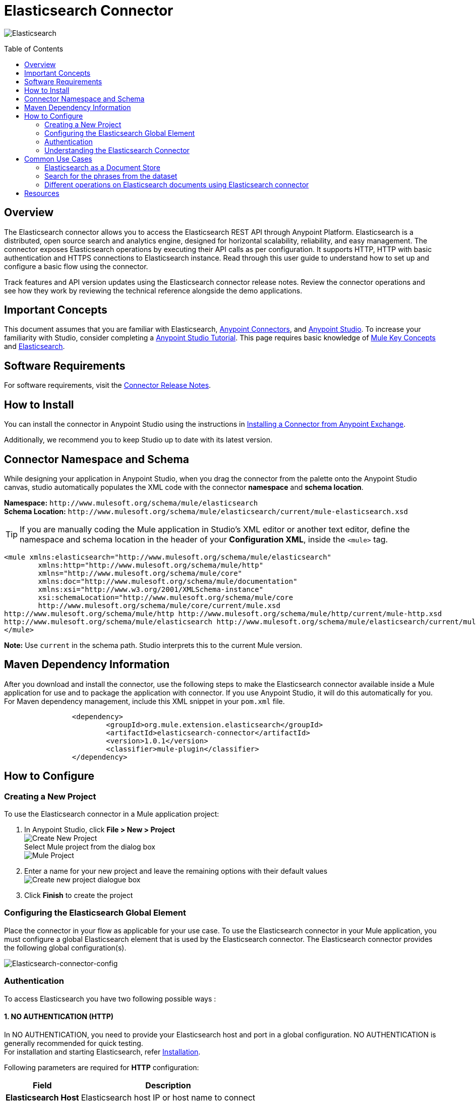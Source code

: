 = Elasticsearch Connector
:keywords: add_keywords_separated_by_commas
:imagesdir: ./resources/_images
:toc: macro
:toclevels: 2

image:elasticsearch-logo.png[Elasticsearch]

toc::[]

[[overview]]
== Overview

The Elasticsearch connector allows you to access the Elasticsearch REST API through Anypoint Platform. Elasticsearch is a distributed, open source search and analytics engine, designed for horizontal scalability, reliability, and easy management. The connector exposes Elasticsearch operations by executing their API calls as per configuration. It supports HTTP, HTTP with basic authentication and HTTPS connections to Elasticsearch instance.
Read through this user guide to understand how to set up and configure a basic flow using the connector. 

Track features and API version updates using the Elasticsearch connector release notes. Review the connector operations and see how they work by reviewing the technical reference alongside the demo applications.

[[important-concepts]]
== Important Concepts

This document assumes that you are familiar with Elasticsearch,
link:https://docs.mulesoft.com/connectors/[Anypoint Connectors], and
link:https://www.mulesoft.com/platform/studio[Anypoint Studio]. To increase your familiarity with Studio, consider completing a link:https://docs.mulesoft.com/anypoint-studio/v/7.1/[Anypoint Studio Tutorial]. This page requires basic knowledge of link:https://docs.mulesoft.com/mule4-user-guide/v/4.1/[Mule Key Concepts] and link:https://www.elastic.co/[Elasticsearch].

[[requirements]]
== Software Requirements

For software requirements, visit the link:release-notes.adoc[Connector Release Notes].

[[install]]
== How to Install

You can install the connector in Anypoint Studio using the instructions in
link:https://docs.mulesoft.com/anypoint-studio/v/7.1/add-modules-in-studio-to[Installing a Connector from Anypoint Exchange].

Additionally, we recommend you to keep Studio up to date with its latest version.

[[ns-schema]]
== Connector Namespace and Schema

While designing your application in Anypoint Studio, when you drag the connector from the palette onto the Anypoint Studio canvas, studio automatically populates the XML code with the connector *namespace* and *schema location*.
 
*Namespace:* `+http://www.mulesoft.org/schema/mule/elasticsearch+` +
*Schema Location:* `+http://www.mulesoft.org/schema/mule/elasticsearch/current/mule-elasticsearch.xsd+`

[TIP]
If you are manually coding the Mule application in Studio's XML editor or another text editor, define the namespace and schema location in the header of your *Configuration XML*, inside the `<mule>` tag.

[source, xml,linenums]
----
<mule xmlns:elasticsearch="http://www.mulesoft.org/schema/mule/elasticsearch" 
	xmlns:http="http://www.mulesoft.org/schema/mule/http" 
	xmlns="http://www.mulesoft.org/schema/mule/core" 
	xmlns:doc="http://www.mulesoft.org/schema/mule/documentation" 
	xmlns:xsi="http://www.w3.org/2001/XMLSchema-instance" 
	xsi:schemaLocation="http://www.mulesoft.org/schema/mule/core 
	http://www.mulesoft.org/schema/mule/core/current/mule.xsd
http://www.mulesoft.org/schema/mule/http http://www.mulesoft.org/schema/mule/http/current/mule-http.xsd
http://www.mulesoft.org/schema/mule/elasticsearch http://www.mulesoft.org/schema/mule/elasticsearch/current/mule-elasticsearch.xsd
</mule>
----

*Note:* Use `current` in the schema path. Studio interprets this to the current Mule version.

[[maven]]
== Maven Dependency Information
After you download and install the connector, use the following steps to make the Elasticsearch connector available inside a Mule application for use and to package the application with connector. If you use Anypoint Studio, it will do this automatically for you. + 
For Maven dependency management, include this XML snippet in your `pom.xml` file.

----
		<dependency>
			<groupId>org.mule.extension.elasticsearch</groupId>
			<artifactId>elasticsearch-connector</artifactId>
			<version>1.0.1</version>
			<classifier>mule-plugin</classifier>
		</dependency>
----

[[configure]]
== How to Configure

=== Creating a New Project
To use the Elasticsearch connector in a Mule application project:
[start=1]
. In Anypoint Studio, click *File > New > Project* +
	image:create-new-project.png[Create New Project] +
	Select Mule project from the dialog box +
	image:select-mule-project.png[Mule Project]

. Enter a name for your new project and leave the remaining options with their default values
	image:create-new-project-dialogue-box.png[Create new project dialogue box]
[start=3]

. Click *Finish* to create the project

=== Configuring the Elasticsearch Global Element
Place the connector in your flow as applicable for your use case.
To use the Elasticsearch connector in your Mule application, you must configure a global Elasticsearch element that is used by the Elasticsearch connector. The Elasticsearch connector provides the following global configuration(s).

image:Elasticsearch-connector-configuration.png[Elasticsearch-connector-config]

[[authentication]]
=== Authentication
To access Elasticsearch you have two following possible ways : 

==== 1. NO AUTHENTICATION (HTTP) + 
In NO AUTHENTICATION, you need to provide your Elasticsearch host and port in a global configuration. NO AUTHENTICATION is generally recommended for quick testing. +
For installation and starting Elasticsearch, refer link:++https://www.elastic.co/guide/en/elasticsearch/reference/current/_installation.html++[Installation].

Following parameters are required for *HTTP* configuration:

[%header%autowidth.spread]
|===
|Field |Description
|*Elasticsearch Host* |Elasticsearch host IP or host name to connect
|*Elasticsearch Port* |Port of Elasticsearch
|*Username* |Username from user credentials
|*Password* |Password from user credentials
|===

image:Elasticsearch-http-global-element-props.png[Elasticsearch-HTTP-config]

TIP: Keep Elasticsearch instance username and password credentials blank for anonymous user. +

[NOTE]
Default Elasticsearch port is 9200.
 
==== 2. CERTIFICATE BASED AUTHENTICATION (HTTPS) + 
Implementing CERTIFICATE BASED AUTHENTICATION mechanism involves a few extra steps, but ìs preferred if your Elasticsearch is exposed to external users, as it ensures better security. + 
To make the Elasticsearch run on HTTPS, generate server and client certificates on Elasticsearch host using X-pack. Please refer link:++https://www.elastic.co/guide/en/elasticsearch/reference/current/configuring-tls.html#node-certificates++[Encrypting communications in Elasticseach] for detailed information about running Elasticsearch on HTTPS and generating required certificates. +

* Following parameters are required for *HTTPS* (Certificate Based Authentication):
[%header%autowidth.spread]
|===
|Field |Description
|*Elasticsearch Host* |Enter the Elasticsearch host IP or host name to connect
|*Elasticsearch Port* |Enter the  port of Elasticsearch engine
|*Username* |Username from user credentials
|*Password* |Password from user credentials
|*Type* |Truststore certificate type e.g. *JKS*
|*Path* |Path of Truststore
|*Truststore Password* |Password for the Truststore
|===

image:Elasticsearch-https-global-element-props.png[Elasticsearch-HTTPS-config]

TIP: Keep Elasticsearch instance username and password credentials blank for anonymous user. +

[NOTE]
Access link:++https://www.elastic.co/guide/en/elasticsearch/reference/current/setup-xpack.html++[X-Pack] for detailed information to provide security and many other capabilities. By default, when you install Elasticsearch, X-Pack is also installed.


[[operations]]
=== Understanding the Elasticsearch Connector

The Elasticsearch connector functions within a Mule application. Using the connector, your application can perform several operations that Elasticsearch exposes via their APIs. When building an application that connects with Elasticsearch you don’t have to go through the effort of custom-coding (and securing!) a connection. Rather, you can just drop a connector into your flow, configure a few connection details, then begin application running on Elasticsearch. 

The real value of the Elasticsearch connector is in the way you use it at design-time in conjunction with other functional features available in Mule.

    ** *DataSense* DataSense extracts metadata for Elasticsearch standard response to automatically determine the data type and format that your application must deliver to, or can expect from, Elasticsearch. Mule does the heavy lifting of discovering the type of data you must send to, or be prepared to receive from Elasticsearch.

    ** *Transform Message Component* This component’s integrated scripting language called DataWeave can automatically extract response metadata that you can use to visually map and/or transform to a different data format or structure. Essentially, DataWeave let’s you control the mapping between data types. For example, if you configure a Elasticsearch connector in your application, then drop a Transform Message component after the connector, the component uses DataWeave to gather information that DataSense extracted to pre-populate the input values for mapping. In other words, DataSense makes sure that DataWeave knows the data format and structure it must work with so you don’t have to figure it out manually.


== Common Use Cases

* link:#use-case-1[Elasticsearch as Document store]

* link:#use-case-2[Search for the phrases from particular dataset]

* link:#use-case-3[Different Elasticsearch operations that can be performed on Documents]



[use-case-1] 
Elasticsearch stores JSON documents. This is an example of a simple document :
----
{
	"speaker": "KING HENRY IV",
	"type": "line",
	"line_id": 7,
	"play_name": "Henry IV",
	"speech_number": 1,
	"line_number": "1.1.4",
	"text_entry": "To be commenced in strands afar remote"
}

----
=== Elasticsearch as a Document Store
* We will use the readily available dataset that can be found at link:++https://www.elastic.co/guide/en/kibana/current/tutorial-load-dataset.html++[the complete works of William Shakespeare] and the Bulk operation of Elasticsearch connector for the usecase
** In Anypoint Studio, click *File > New > Mule Project*, name the project, and click *OK*
** In the search field, type *http* and drag the *HTTP connector* to the canvas
** Click the HTTP connector, click the *green plus* sign to the right of Connector Configuration, and in the next screen add the host as well as port, click *OK*
** In the Palette search for *Elasticsearch* and drag the *Bulk Operation* onto the canvas
** Select the connection configuration with connection as *HTTP connection* and add the host and port of Elasticsearch
** Configure the *Bulk Operation* options like index, type and the input dataset location
** Drag the *logger* onto the canvas and log `#[payload]` to log low level information of the operation
** In the Palette search for *Elasticsearch* and drag the *Get Document* operation onto the canvas
** Configure the *Get Document* operation options like index, type and document id along with other optional parameters
** Drag the *logger* onto the canvas and log `#[payload]` to log low level information of the operation
** After you create the flow, right-click the project and click *Run As > Mule Applciation*
image:documentstore.png[Documentstore-flow]	

*Example Use Case Code :*

Paste this XML code into Anypoint Studio to experiment with the flow described above.
----
<?xml version="1.0" encoding="UTF-8"?>

<mule xmlns:elasticsearch="http://www.mulesoft.org/schema/mule/elasticsearch" xmlns:http="http://www.mulesoft.org/schema/mule/http"
	xmlns="http://www.mulesoft.org/schema/mule/core"
	xmlns:doc="http://www.mulesoft.org/schema/mule/documentation" xmlns:xsi="http://www.w3.org/2001/XMLSchema-instance" xsi:schemaLocation="http://www.mulesoft.org/schema/mule/core http://www.mulesoft.org/schema/mule/core/current/mule.xsd
http://www.mulesoft.org/schema/mule/http http://www.mulesoft.org/schema/mule/http/current/mule-http.xsd
http://www.mulesoft.org/schema/mule/elasticsearch http://www.mulesoft.org/schema/mule/elasticsearch/current/mule-elasticsearch.xsd">
	<http:listener-config name="HTTP_Listener_config" doc:name="HTTP Listener config" doc:id="109dff29-90fb-4ed0-b474-22487e49ea1d" >
		<http:listener-connection host="0.0.0.0" port="8081" />
	</http:listener-config>
	<elasticsearch:config name="Elasticsearch_Config1" doc:name="Elasticsearch Config" doc:id="fa6c73c9-56e8-45de-a5bd-dc0c4ba211cc" >
		<elasticsearch:http-connection host="${host}" />
	</elasticsearch:config>
	<flow name="bulkoperationFlow" doc:id="6f18edae-31ae-44f8-819a-9cf062a92acc" >
		<http:listener doc:name="Listener" doc:id="7226082d-691d-46ed-b9cf-39a19f0ecf9b" config-ref="HTTP_Listener_config" path="/bulky"/>
		<elasticsearch:bulk-operation doc:name="Dataset Upload" doc:id="2c8400f3-7cb0-4a66-b24d-24c0a6fcdbe2" index="${index}" type="${indexType}" jsonfile="${datasetPath}" config-ref="Elasticsearch_Config1"/>
		<logger level="INFO" doc:name="Log dataset insert response" doc:id="8ff5a4ae-10d0-4c07-94f0-e7e976b4b83e" message="Inserted Dataset #[payload]"/>
		<elasticsearch:get-document doc:name="Get document" doc:id="d3ec0cd4-f1d9-44de-90cf-f4a78cfbdb1f" config-ref="Elasticsearch_Config1" index="${index}" type="${indexType}" documentId="${documentId}"/>
		<logger level="INFO" doc:name="Log the get document details" doc:id="6c9112f9-4216-445a-bdb5-b64f6e6a469e" message="Document Generated #[payload]"/>
	</flow>
</mule>

----
** To visually analyze the datasets, user can also use of link:++https://www.elastic.co/guide/en/kibana/6.2/index.html++[Kibana]

[use-case-2]
=== Search for the phrases from the dataset
* Elasticsearch is preferred when you're doing a lot of text search, where traditional RDBMS databases are not performing really well (poor configuration, acts as a black-box, poor performance). Elasticsearch is highly customizable, extendable through plugins. You can build robust search without much knowledge quite fast.
* Please refer the previous use case to insert the dataset in Elasticsearch using bulk operation if the dataset is not available.
* We will use different queries of search operation available in Elasticsearch connector for searching in this use case.
* In this use case we will use *Query and Fetch*, *DFS query then Fetch* and *Query then Fetch* search type also *multi-query*, *multi-match-query*,      *match-phrase-query* and *match-all-query* options of Elasticsearch.

** In Anypoint Studio, click *File > New > Mule Project*, name the project, and click *OK*
** In the search field, type *http* and drag the *HTTP connector* to the canvas
** Click the HTTP connector, click the *green plus* sign to the right of Connector Configuration, and in the next screen add the host as well as port, click *OK*
** In the search field, type *set variable* and drag the *Set Variable* component to the canvas
** Use the *Choice* connector to switch between the different query types depending on the condition variable value in the *set variable* component.
** In the Palette, search for *Elasticsearch* and drag the *Search* operation onto the canvas and set the different query and configuration options. Refer the sample XML provided below to set the values.
** Drag the *logger* whereever required and log `#[payload]` to log low level information of the operation.
** Click the  *green plus* sign to the right of Connector Configuration to select among the HTTP, HTTP with basic authentication or HTTPS configuration.
** Drag the *logger* onto the canvas and log `#[payload]` to log low level information of the operation.
** After you create the flow, right-click the project and click *Run As > Mule Applciation*

image:search.png[search-flow]

*Example Use Case Code :*

Paste this XML code into Anypoint Studio to experiment with the flow described in the previous section.
----
<flow name="Usecase_B" doc:id="1cdc935c-3ef6-469a-94e7-22fa49e84edb">
		<http:listener doc:name="Listener"
			doc:id="13285cd4-bb7f-40ba-93b8-e113ba3cce1c" config-ref="HTTP_Listener_config"
			path="/choice" />
		<set-variable value="2" doc:name="Set Variable"
			doc:id="a33aaf60-23e7-4c8e-8738-9796feaf8937" variableName="test" />
		<logger level="INFO" doc:name="Logger"
			doc:id="96bafaeb-1fcb-4971-b06f-d06187ca240c" message="Set variable value #[vars.test]" />
		<choice doc:name="Choice" doc:id="d1355aea-0240-4a79-aca3-db228412e8c4">
			<when expression="#[vars.test=='4']">
				<elasticsearch:search doc:name="Multi Match"
					doc:id="d45b3b45-f5e8-4509-bac9-e7554f1f1d91" config-ref="Elasticsearch_Config"
					index="shakespeare" searchType="DFS_QUERY_THEN_FETCH">
					<elasticsearch:query-configuration>
						<elasticsearch:multi-match-query
							minimumShouldMatch="10%" searchString="limits of the charge set down"
							operator="OR" autoGenerateSynonymsPhraseQuery="true" type="BEST_FIELDS"
							tieBreaker="1.0" zeroTermsQuery="ALL">
							<elasticsearch:fields>
								<elasticsearch:field value="line_number" />
								<elasticsearch:field value="speaker" />
								<elasticsearch:field value="text_entry" />
							</elasticsearch:fields>
						</elasticsearch:multi-match-query>
					</elasticsearch:query-configuration>
					<elasticsearch:search-source-configuration
						size="100" timeout="50" sortOrder="ASC">
						<elasticsearch:include-fields>
							<elasticsearch:include-field value="text_entry" />
						</elasticsearch:include-fields>
					</elasticsearch:search-source-configuration>
				</elasticsearch:search>
				<logger level="INFO" doc:name="Logger"
					doc:id="3d69a761-c71e-4948-b98d-2490af08ebb3" message="#[payload]" />

			</when>
			<when expression="#[vars.test=='1']">
				<elasticsearch:search doc:name="Match Query"
					doc:id="f072cb50-cd00-44b5-b6b3-f7a8cd28e969" config-ref="Elasticsearch_Config"
					index="shakespeare" searchType="DFS_QUERY_THEN_FETCH">
					<elasticsearch:query-configuration>
						<elasticsearch:match-query field="speaker"
							searchString="WESTMORELAND" zeroTermsQuery="ALL"
							autoGenerateSynonymsPhraseQuery="true" />
					</elasticsearch:query-configuration>
					<elasticsearch:search-source-configuration
						size="100" timeout="50">
						<elasticsearch:include-fields>
							<elasticsearch:include-field value="text_entry" />
						</elasticsearch:include-fields>
						<elasticsearch:exclude-fields>
							<elasticsearch:exclude-field value="type" />
							<elasticsearch:exclude-field value="line_id" />
							<elasticsearch:exclude-field value="speech_number" />
							<elasticsearch:exclude-field value="line_number" />
						</elasticsearch:exclude-fields>
					</elasticsearch:search-source-configuration>
				</elasticsearch:search>
				<logger level="INFO" doc:name="Logger"
					doc:id="b4522649-745c-4a32-b6c2-1efd94f03021" message="#[payload]" />
			</when>
			<when expression="#[vars.test=='2']">
				<elasticsearch:search doc:name="Match Phrase"
					doc:id="ddf3528b-59f0-40df-a763-b2e2d92eca22" config-ref="Elasticsearch_Config"
					index="shakespeare" searchType="DFS_QUERY_THEN_FETCH">
					<elasticsearch:query-configuration>
						<elasticsearch:match-phrase-query
							field="play_name" queryString="Alls well that ends well" />
					</elasticsearch:query-configuration>
					<elasticsearch:search-source-configuration
						size="100" timeout="50" sortOrder="ASC" sortByFieldName="line_id">
						<elasticsearch:include-fields>
							<elasticsearch:include-field value="speaker" />
						</elasticsearch:include-fields>
					</elasticsearch:search-source-configuration>
				</elasticsearch:search>
				<logger level="INFO" doc:name="Logger"
					doc:id="e58a0d5e-2bba-4fe4-8cdf-3f134013d0a9" message="#[payload]" />
			</when>
			<otherwise>
				<elasticsearch:search doc:name="MatchAllQuery"
					doc:id="de99202c-3df7-4b17-b882-f29cf47e6d91" config-ref="Elasticsearch_Config"
					index="${search.index}" searchType="QUERY_THEN_FETCH">
					<elasticsearch:query-configuration>
						<elasticsearch:match-all-query />
					</elasticsearch:query-configuration>
					<elasticsearch:search-source-configuration
						size="100" timeout="50">
						<elasticsearch:include-fields>
							<elasticsearch:include-field value="speaker" />
							<elasticsearch:include-field value="text_entry" />
						</elasticsearch:include-fields>
					</elasticsearch:search-source-configuration>
				</elasticsearch:search>
				<logger level="INFO" doc:name="Logger"
					doc:id="70571ee6-9112-4e32-b45b-45bf5b90c2ca" message="#[payload]" />

			</otherwise>

		</choice>
</flow>
----
[use-case-3] 
=== Different operations on Elasticsearch documents using Elasticsearch connector
** We will use different operations to implement the usecase like : +
	. Create Index
	. Index Document
	. Get Document
	. Update Document
	. Delete Document 
	. Delete Index
** In Anypoint Studio, click *File > New > Mule Project*, name the project, and click *OK*
** In the search field, type *http* and drag the *HTTP connector* to the canvas
** Click the HTTP connector, click the *green plus* sign to the right of Connector Configuration, and in the next screen add the host as well as port, click *OK*
 
** Select the connection configuration with connection as *HTTP connection* and add the host and port of Elasticsearch
** In the Palette search for *Elasticsearch* and drag the *Create Index* onto the canvas
** Similarly drag all the operations like Index Document, Get Document, Update Document, Delete Document and Delete Index as shown in the diagram below and configure the options using sample XML as a reference.
** Drag the *logger* onto the canvas whereever required and log `#[payload]` to log low level information of the operation
** After you create the flow, right-click the project and click *Run As > Mule Applciation*
image:usecase_3.png[Usecase_C-flow]	

*Example Use Case Code :*

Paste this XML code into Anypoint Studio to experiment with the flow described above.
----	
<flow name="bulkoperationFlow1" doc:id="712c5ec8-4d0a-46d7-96ea-115076ec24e6" >
	<http:listener doc:name="Listener" doc:id="f24fa5ea-c596-4bae-85b1-671aaf4a07b1" config-ref="HTTP_Listener_config" path="/random"/>
	<elasticsearch:create-index doc:name="Create a new index" doc:id="231bf462-814f-479f-82c4-8efe8c206b55" config-ref="Elasticsearch_Config1" index="demoapplication"/>
	<logger level="INFO" doc:name="Log the Index Information" doc:id="ea587347-f73c-4b7d-9c25-f997cffcc696" message="Created Index Response  #[payload]"/>
	<elasticsearch:index-document doc:name="Index a new document " doc:id="9cef6386-47cf-4b8f-9c63-4fadfabbacac" config-ref="Elasticsearch_Config1" index="demoapplication" type="doc" documentId="1" jsonInputPath="src/test/resources/indexDocument.json"></elasticsearch:index-document>
	<logger level="INFO" doc:name="Log the Index Document Information" doc:id="f46ccd14-401b-4665-89b5-c34174b86d1e" message="Index Document Response #[payload]"/>
	<elasticsearch:get-document doc:name="Get the indexed document" doc:id="5aac73c0-e05e-46dd-ae85-99579c3d431b" config-ref="Elasticsearch_Config1" type="doc" documentId="1" index="demoapplication"/>
	<logger level="INFO" doc:name="Log the Get Document Information" doc:id="55f3fa3f-06b2-4ae8-bf0b-c22b8d9d7122" message="Get Document Reponse #[payload]"/>
	<elasticsearch:update-document doc:name="Update the Indexed Document " doc:id="dd1e2813-9ff6-47da-b6b7-d9bcb9c0b6a0" config-ref="Elasticsearch_Config1" index="demoapplication" type="doc" documentId="1" jsonInputPath="src/test/resources/UpdateIndexdDocument.json"/>
	<logger level="INFO" doc:name="Log the Update Document Information" doc:id="6197318a-8f8e-492b-a461-7983d46471aa" message="Update document response #[payload]"/>
	<elasticsearch:get-document doc:name="Get the Updated Document" doc:id="2516658a-76d7-47a3-ac91-f674db705513" config-ref="Elasticsearch_Config1" index="demoapplication" type="doc" documentId="1"/>
	<logger level="INFO" doc:name="Log the Get Document Reponse" doc:id="72b0c17d-d343-4c7a-a8e7-f24aa5fda8db" message="Response of Get Document #[payload] "/>
	<elasticsearch:delete-document doc:name="Delete the Indexed Document" doc:id="58df7fac-907d-408c-8758-b35adfc57d57" config-ref="Elasticsearch_Config1" index="demoapplication" type="doc" documentId="1"/>
	<logger level="INFO" doc:name="Log the Delete Document Response" doc:id="6b5759ed-ecfe-4d10-8c60-dc4e0bde3a09" message="Delete Document Response #[payload]"/>
	<elasticsearch:delete-index doc:name="Delete the Index from Elasticsearch" doc:id="b804de26-594a-4cd8-ac35-2ff09d81833e" config-ref="Elasticsearch_Config1" index="demoapplication"/>
	<logger level="INFO" doc:name="Log the Delete Index Information" doc:id="e28fb4fc-ec2a-4843-8f3d-435225075bf0" message="Delete Index Response #[payload]"/>
</flow>
----


== Resources

* link:Elasticsearch-connector-release-notes.adoc[Elasticsearch Connector Release Notes].
* link:Elasticsearch-apidoc.html[Elasticsearch API docs].
